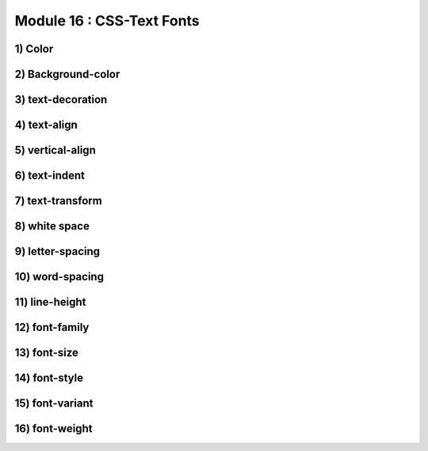 Module 16 : CSS-Text Fonts
==========================

1) Color
--------

2) Background-color
-------------------

3) text-decoration
------------------

4) text-align
-------------

5) vertical-align
-----------------

6) text-indent
--------------

7) text-transform
-----------------

8) white space
--------------

9) letter-spacing
-----------------

10) word-spacing
----------------

11) line-height
---------------

12) font-family
---------------

13) font-size
-------------

14) font-style
--------------

15) font-variant
----------------

16) font-weight
---------------
